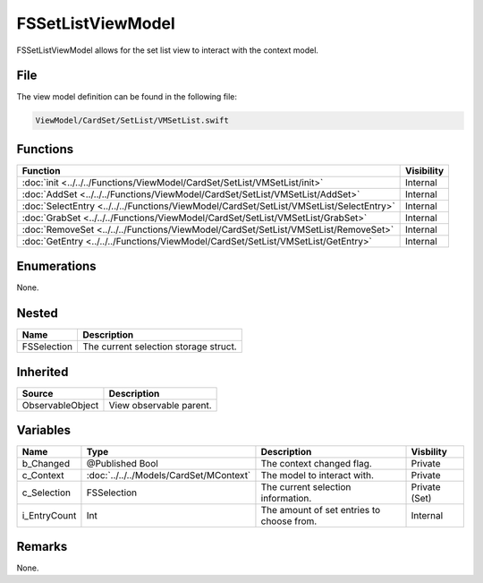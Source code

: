 FSSetListViewModel
==================
FSSetListViewModel allows for the set list view to interact with the context 
model.

File
----
The view model definition can be found in the following file:

.. code-block:: c

    ViewModel/CardSet/SetList/VMSetList.swift


Functions
---------
.. list-table::
    :header-rows: 1

    * - Function
      - Visibility
    * - :doc:`init <../../../Functions/ViewModel/CardSet/SetList/VMSetList/init>`
      - Internal
    * - :doc:`AddSet <../../../Functions/ViewModel/CardSet/SetList/VMSetList/AddSet>`
      - Internal
    * - :doc:`SelectEntry <../../../Functions/ViewModel/CardSet/SetList/VMSetList/SelectEntry>`
      - Internal
    * - :doc:`GrabSet <../../../Functions/ViewModel/CardSet/SetList/VMSetList/GrabSet>`
      - Internal
    * - :doc:`RemoveSet <../../../Functions/ViewModel/CardSet/SetList/VMSetList/RemoveSet>`
      - Internal
    * - :doc:`GetEntry <../../../Functions/ViewModel/CardSet/SetList/VMSetList/GetEntry>`
      - Internal


Enumerations
------------
None.

Nested
------
.. list-table::
    :header-rows: 1

    * - Name
      - Description
    * - FSSelection
      - The current selection storage struct.


Inherited
---------
.. list-table::
    :header-rows: 1

    * - Source
      - Description
    * - ObservableObject
      - View observable parent.
      

Variables
---------
.. list-table::
    :header-rows: 1

    * - Name
      - Type
      - Description
      - Visbility
    * - b_Changed
      - @Published Bool
      - The context changed flag.
      - Private
    * - c_Context
      - :doc:`../../../Models/CardSet/MContext`
      - The model to interact with.
      - Private
    * - c_Selection
      - FSSelection
      - The current selection information.
      - Private (Set)
    * - i_EntryCount
      - Int
      - The amount of set entries to choose from.
      - Internal


Remarks
-------
None.